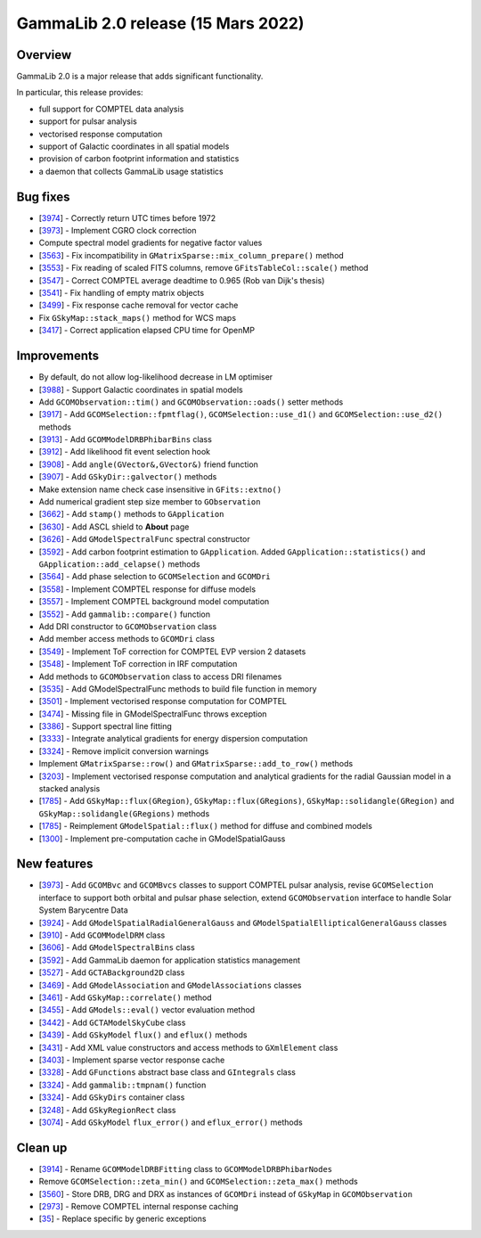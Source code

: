 .. _2.0:

GammaLib 2.0 release (15 Mars 2022)
===================================

Overview
--------

GammaLib 2.0 is a major release that adds significant functionality.

In particular, this release provides:

* full support for COMPTEL data analysis
* support for pulsar analysis
* vectorised response computation
* support of Galactic coordinates in all spatial models
* provision of carbon footprint information and statistics
* a daemon that collects GammaLib usage statistics


Bug fixes
---------

* [`3974 <https://cta-redmine.irap.omp.eu/issues/3974>`_] -
  Correctly return UTC times before 1972
* [`3973 <https://cta-redmine.irap.omp.eu/issues/3973>`_] -
  Implement CGRO clock correction
* Compute spectral model gradients for negative factor values
* [`3563 <https://cta-redmine.irap.omp.eu/issues/3563>`_] -
  Fix incompatibility in ``GMatrixSparse::mix_column_prepare()`` method
* [`3553 <https://cta-redmine.irap.omp.eu/issues/3553>`_] -
  Fix reading of scaled FITS columns, remove ``GFitsTableCol::scale()`` method
* [`3547 <https://cta-redmine.irap.omp.eu/issues/3547>`_] -
  Correct COMPTEL average deadtime to 0.965 (Rob van Dijk's thesis)
* [`3541 <https://cta-redmine.irap.omp.eu/issues/3541>`_] -
  Fix handling of empty matrix objects
* [`3499 <https://cta-redmine.irap.omp.eu/issues/3499>`_] -
  Fix response cache removal for vector cache
* Fix ``GSkyMap::stack_maps()`` method for WCS maps
* [`3417 <https://cta-redmine.irap.omp.eu/issues/3417>`_] -
  Correct application elapsed CPU time for OpenMP


Improvements
------------

* By default, do not allow log-likelihood decrease in LM optimiser
* [`3988 <https://cta-redmine.irap.omp.eu/issues/3988>`_] -
  Support Galactic coordinates in spatial models
* Add ``GCOMObservation::tim()`` and ``GCOMObservation::oads()`` setter methods
* [`3917 <https://cta-redmine.irap.omp.eu/issues/3913>`_] -
  Add ``GCOMSelection::fpmtflag()``, ``GCOMSelection::use_d1()`` and ``GCOMSelection::use_d2()`` methods
* [`3913 <https://cta-redmine.irap.omp.eu/issues/3913>`_] -
  Add ``GCOMModelDRBPhibarBins`` class
* [`3912 <https://cta-redmine.irap.omp.eu/issues/3912>`_] -
  Add likelihood fit event selection hook
* [`3908 <https://cta-redmine.irap.omp.eu/issues/3908>`_] -
  Add ``angle(GVector&,GVector&)`` friend function
* [`3907 <https://cta-redmine.irap.omp.eu/issues/3907>`_] -
  Add ``GSkyDir::galvector()`` methods
* Make extension name check case insensitive in ``GFits::extno()``
* Add numerical gradient step size member to ``GObservation``
* [`3662 <https://cta-redmine.irap.omp.eu/issues/3662>`_] -
  Add ``stamp()`` methods to ``GApplication``
* [`3630 <https://cta-redmine.irap.omp.eu/issues/3630>`_] -
  Add ASCL shield to **About** page
* [`3626 <https://cta-redmine.irap.omp.eu/issues/3626>`_] -
  Add ``GModelSpectralFunc`` spectral constructor
* [`3592 <https://cta-redmine.irap.omp.eu/issues/3592>`_] -
  Add carbon footprint estimation to ``GApplication``.
  Added ``GApplication::statistics()`` and ``GApplication::add_celapse()`` methods
* [`3564 <https://cta-redmine.irap.omp.eu/issues/3564>`_] -
  Add phase selection to ``GCOMSelection`` and ``GCOMDri``
* [`3558 <https://cta-redmine.irap.omp.eu/issues/3558>`_] -
  Implement COMPTEL response for diffuse models
* [`3557 <https://cta-redmine.irap.omp.eu/issues/3557>`_] -
  Implement COMPTEL background model computation
* [`3552 <https://cta-redmine.irap.omp.eu/issues/3552>`_] -
  Add ``gammalib::compare()`` function
* Add DRI constructor to ``GCOMObservation`` class
* Add member access methods to ``GCOMDri`` class
* [`3549 <https://cta-redmine.irap.omp.eu/issues/3549>`_] -
  Implement ToF correction for COMPTEL EVP version 2 datasets
* [`3548 <https://cta-redmine.irap.omp.eu/issues/3548>`_] -
  Implement ToF correction in IRF computation
* Add methods to ``GCOMObservation`` class to access DRI filenames
* [`3535 <https://cta-redmine.irap.omp.eu/issues/3535>`_] -
  Add GModelSpectralFunc methods to build file function in memory
* [`3501 <https://cta-redmine.irap.omp.eu/issues/3501>`_] -
  Implement vectorised response computation for COMPTEL
* [`3474 <https://cta-redmine.irap.omp.eu/issues/3474>`_] -
  Missing file in GModelSpectralFunc throws exception
* [`3386 <https://cta-redmine.irap.omp.eu/issues/3386>`_] -
  Support spectral line fitting
* [`3333 <https://cta-redmine.irap.omp.eu/issues/3333>`_] -
  Integrate analytical gradients for energy dispersion computation
* [`3324 <https://cta-redmine.irap.omp.eu/issues/3324>`_] -
  Remove implicit conversion warnings
* Implement ``GMatrixSparse::row()`` and ``GMatrixSparse::add_to_row()`` methods
* [`3203 <https://cta-redmine.irap.omp.eu/issues/3203>`_] -
  Implement vectorised response computation and analytical gradients for
  the radial Gaussian model in a stacked analysis
* [`1785 <https://cta-redmine.irap.omp.eu/issues/1785>`_] -
  Add ``GSkyMap::flux(GRegion)``, ``GSkyMap::flux(GRegions)``, ``GSkyMap::solidangle(GRegion)`` and ``GSkyMap::solidangle(GRegions)`` methods
* [`1785 <https://cta-redmine.irap.omp.eu/issues/1785>`_] -
  Reimplement ``GModelSpatial::flux()`` method for diffuse and combined models
* [`1300 <https://cta-redmine.irap.omp.eu/issues/1300>`_] -
  Implement pre-computation cache in GModelSpatialGauss


New features
------------

* [`3973 <https://cta-redmine.irap.omp.eu/issues/3973>`_] -
  Add ``GCOMBvc`` and ``GCOMBvcs`` classes to support COMPTEL pulsar analysis, revise
  ``GCOMSelection`` interface to support both orbital and pulsar phase selection,
  extend ``GCOMObservation`` interface to handle Solar System Barycentre Data
* [`3924 <https://cta-redmine.irap.omp.eu/issues/3924>`_] -
  Add ``GModelSpatialRadialGeneralGauss`` and ``GModelSpatialEllipticalGeneralGauss`` classes
* [`3910 <https://cta-redmine.irap.omp.eu/issues/3910>`_] -
  Add ``GCOMModelDRM`` class
* [`3606 <https://cta-redmine.irap.omp.eu/issues/3606>`_] -
  Add ``GModelSpectralBins`` class
* [`3592 <https://cta-redmine.irap.omp.eu/issues/3592>`_] -
  Add GammaLib daemon for application statistics management
* [`3527 <https://cta-redmine.irap.omp.eu/issues/3527>`_] -
  Add ``GCTABackground2D`` class
* [`3469 <https://cta-redmine.irap.omp.eu/issues/3469>`_] -
  Add ``GModelAssociation`` and ``GModelAssociations`` classes
* [`3461 <https://cta-redmine.irap.omp.eu/issues/3461>`_] -
  Add ``GSkyMap::correlate()`` method
* [`3455 <https://cta-redmine.irap.omp.eu/issues/3455>`_] -
  Add ``GModels::eval()`` vector evaluation method
* [`3442 <https://cta-redmine.irap.omp.eu/issues/3442>`_] -
  Add ``GCTAModelSkyCube`` class
* [`3439 <https://cta-redmine.irap.omp.eu/issues/3439>`_] -
  Add ``GSkyModel`` ``flux()`` and ``eflux()`` methods
* [`3431 <https://cta-redmine.irap.omp.eu/issues/3431>`_] -
  Add XML value constructors and access methods to ``GXmlElement`` class
* [`3403 <https://cta-redmine.irap.omp.eu/issues/3403>`_] -
  Implement sparse vector response cache
* [`3328 <https://cta-redmine.irap.omp.eu/issues/3328>`_] -
  Add ``GFunctions`` abstract base class and ``GIntegrals`` class
* [`3324 <https://cta-redmine.irap.omp.eu/issues/3324>`_] -
  Add ``gammalib::tmpnam()`` function
* [`3324 <https://cta-redmine.irap.omp.eu/issues/3324>`_] -
  Add ``GSkyDirs`` container class
* [`3248 <https://cta-redmine.irap.omp.eu/issues/3248>`_] -
  Add ``GSkyRegionRect`` class
* [`3074 <https://cta-redmine.irap.omp.eu/issues/3074>`_] -
  Add ``GSkyModel`` ``flux_error()`` and ``eflux_error()`` methods


Clean up
--------

* [`3914 <https://cta-redmine.irap.omp.eu/issues/3914>`_] -
  Rename ``GCOMModelDRBFitting`` class to ``GCOMModelDRBPhibarNodes``
* Remove ``GCOMSelection::zeta_min()`` and ``GCOMSelection::zeta_max()`` methods
* [`3560 <https://cta-redmine.irap.omp.eu/issues/3560>`_] -
  Store DRB, DRG and DRX as instances of ``GCOMDri`` instead of ``GSkyMap`` in ``GCOMObservation``
* [`2973 <https://cta-redmine.irap.omp.eu/issues/2973>`_] -
  Remove COMPTEL internal response caching
* [`35 <https://cta-redmine.irap.omp.eu/issues/35>`_] -
  Replace specific by generic exceptions
